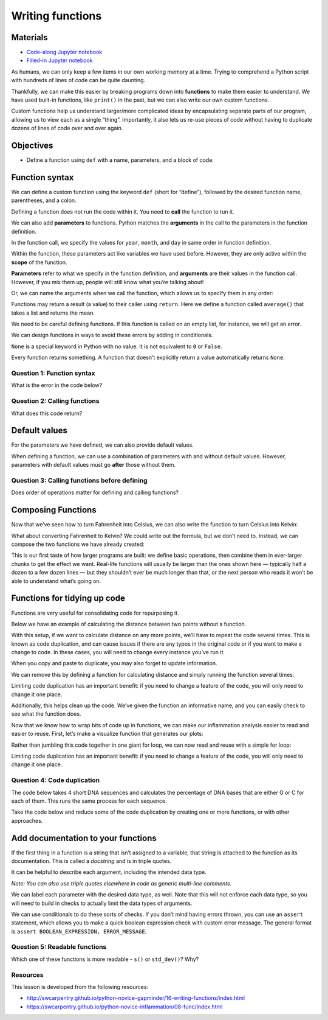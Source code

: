 Writing functions
=================

Materials
---------

-  `Code-along Jupyter notebook <https://colab.research.google.com/github/DeisData/python/blob/master/sequential/functions-codealong.ipynb>`__
-  `Filled-in Jupyter notebook <https://colab.research.google.com/github/DeisData/python/blob/master/sequential/functions.ipynb>`__ 

As humans, we can only keep a few items in our own working memory at a
time. Trying to comprehend a Python script with hundreds of lines of
code can be quite daunting.

Thankfully, we can make this easier by breaking programs down into
**functions** to make them easier to understand. We have used built-in
functions, like ``print()`` in the past, but we can also write our own
custom functions.

Custom functions help us understand larger/more complicated ideas by
encapsulating separate parts of our program, allowing us to view each as
a single “thing”. Importantly, it also lets us re-use pieces of code
without having to duplicate dozens of lines of code over and over again.

Objectives
----------

- Define a function using ``def`` with a name, parameters, and a block of code.

.. tab:: Python

   .. code:: python

      # Import libraries
      import numpy as np
      import pandas as pd 
      import matplotlib.pyplot as plt

Function syntax
---------------

We can define a custom function using the keyword ``def`` (short for
“define”), followed by the desired function name, parentheses, and a
colon.

.. tab:: Python

   .. code:: python

      def print_greeting():
         print('Hello!')

Defining a function does not run the code within it. You need to
**call** the function to run it.

.. tab:: Python

   .. code:: python

      print_greeting()

.. tab:: Output

   .. code:: none

      Hello!

We can also add **parameters** to functions. Python matches the
**arguments** in the call to the parameters in the function definition.

In the function call, we specify the values for ``year``, ``month``, and
``day`` in same order in function definition.

Within the function, these parameters act like variables we have used
before. However, they are only active within the **scope** of the
function.

**Parameters** refer to what we specify in the function definition, and
**arguments** are their values in the function call. However, if you mix
them up, people will still know what you’re talking about!

.. tab:: Python

   .. code:: python

      def print_date(year, month, day):
         joined = str(year) + '/' + str(month) + '/' + str(day)
         print(joined)

      print_date(1871, 3, 19)

.. tab:: Output

   .. code:: none

      1871/3/19

Or, we can name the arguments when we call the function, which allows us
to specify them in any order:

.. tab:: Python

   .. code:: python

      print_date(month=3, day=19, year=1871)

.. tab:: Output

   .. code:: none

      1871/3/19

Functions may return a result (a value) to their caller using
``return``. Here we define a function called ``average()`` that takes a
list and returns the mean.

.. tab:: Python

   .. code:: python

      def average(values):
         s = sum(values) # sum
         n = len(values) # number of vals
         return s/n

      a = average([1, 3, 4])
      print('average:', a)

.. tab:: Output

   .. code:: none

      average: 2.6666666666666665

We need to be careful defining functions. If this function is called on
an empty list, for instance, we will get an error.

.. tab:: Python

   .. code:: python

      average([])

.. tab:: Output

   .. code:: none

      ---------------------------------------------------------------------------

      ZeroDivisionError                         Traceback (most recent call last)
      average([])
         s = sum(values) # sum
         n = len(values) # number of vals
         ----> return s/n

      ZeroDivisionError: division by zero

We can design functions in ways to avoid these errors by adding in
conditionals.

.. tab:: Python

   .. code:: python

      def better_average(values):
         average = None
         
         if len(values) > 0: # list isnt empty
            s = sum(values) # sum
            n = len(values) # number of vals 
            average = s/n
         
         return average

      print(better_average([]))

.. tab:: Output

   .. code:: none

      None

``None`` is a special keyword in Python with no value. It is not
equivalent to ``0`` or ``False``.

Every function returns something. A function that doesn’t explicitly
return a value automatically returns ``None``.

.. tab:: Python

   .. code:: python

      result = print_date(1871, 3, 19)
      print('result of call is:', result)

.. tab:: Output

   .. code:: none

      1871/3/19
      result of call is: None

Question 1: Function syntax
~~~~~~~~~~~~~~~~~~~~~~~~~~~

What is the error in the code below?

.. tab:: Python

   .. code:: python

      def another_function
         print("Syntax errors are annoying.")
         print("But at least python tells us about them!")
         print("So they are usually not too hard to fix.")

.. collapse:: Solution

   .. container::

      The function definition is missing the correction punctuation (``()``
      and ``:``):

      .. tab:: Python

         .. code:: python

            def another_function():
               ...


Question 2: Calling functions
~~~~~~~~~~~~~~~~~~~~~~~~~~~~~

What does this code return?

.. tab:: Python

   .. code:: python

      def report(pressure):
         print('pressure is', pressure)

      print('calling', report, 22.5)


.. collapse:: Solution

   .. container::

      Because we don’t actually call the ``report()`` function, the
      ``print()`` statement in ``report()`` is not called. Printing
      ``report`` without the paretheses just returns information about the
      function, often called its **representation**. This includes its type
      (``function``), name (``report``), and its location in memory
      (e.g. ``0x7fb43777e5e0``).

      .. tab:: Output

         .. code:: none

            calling <function report at 0x7fb43777e5e0> 22.5

Default values
--------------

For the parameters we have defined, we can also provide default values.

.. tab:: Python

   .. code:: python

      def happy_birthday(name='Fred'):
         print('Happy Birthday,', name)

      happy_birthday('Sarah')
      happy_birthday()

.. tab:: Output

   .. code:: none

      Happy Birthday, Sarah
      Happy Birthday, Fred

When defining a function, we can use a combination of parameters with
and without default values. However, parameters with default values must
go **after** those without them.

.. tab:: Python

   .. code:: python

      def quadratic_equation(a, b, c, negative=False):
         sqr_rt = (b**2 - 4*a*c)**(1/2)
         
         if negative:
            x = (-b - sqr_rt) / (2*a)
         
         else:
            x = (-b + sqr_rt) / (2*a)
         
         return x

      quadratic_equation(1, 7, 10)

.. tab:: Output

   .. code:: none

      -2.0

Question 3: Calling functions before defining
~~~~~~~~~~~~~~~~~~~~~~~~~~~~~~~~~~~~~~~~~~~~~

Does order of operations matter for defining and calling functions?

.. tab:: Python

   .. code:: python

      fahr_to_celsius(32)

      def fahr_to_celsius(temp):
         return ((temp - 32) * (5/9)) 


.. collapse:: Solution

   .. container::

      It does matter! Because the function is called before it is defined,
      we will get an error here. Functions must be defined before they are
      called:

      .. tab:: Python
      
         .. code:: python

            def fahr_to_celsius(temp):
               return ((temp - 32) * (5/9))

            print('freezing point of water:', fahr_to_celsius(32), 'C')
            print('boiling point of water:', fahr_to_celsius(212), 'C')

      .. tab:: Output
         
         .. code:: none

            freezing point of water: 0.0 C
            boiling point of water: 100.0 C


Composing Functions
-------------------

Now that we’ve seen how to turn Fahrenheit into Celsius, we can also
write the function to turn Celsius into Kelvin:

.. tab:: Python

   .. code:: python

      def celsius_to_kelvin(temp_c):
         return temp_c + 273.15

      print('freezing point of water in Kelvin:', celsius_to_kelvin(0.))

.. tab:: Output

   .. code:: none

      freezing point of water in Kelvin: 273.15

What about converting Fahrenheit to Kelvin? We could write out the
formula, but we don’t need to. Instead, we can compose the two functions
we have already created:

.. tab:: Python

   .. code:: python

      def fahr_to_kelvin(temp_f):
         temp_c = fahr_to_celsius(temp_f)
         temp_k = celsius_to_kelvin(temp_c)
         return temp_k

      print('boiling point of water in Kelvin:', fahr_to_kelvin(212.0))

.. tab:: Output

   .. code:: none

      boiling point of water in Kelvin: 373.15

This is our first taste of how larger programs are built: we define
basic operations, then combine them in ever-larger chunks to get the
effect we want. Real-life functions will usually be larger than the ones
shown here — typically half a dozen to a few dozen lines — but they
shouldn’t ever be much longer than that, or the next person who reads it
won’t be able to understand what’s going on.

Functions for tidying up code
-----------------------------

Functions are very useful for consolidating code for repurposing it.

Below we have an example of calculating the distance between two points
without a function.

.. tab:: Python

   .. code:: python

      point1 = [1, 4]
      point2 = [4,-2]

      distance = ((point1[0] - point2[0]) ** 2 + (point1[1] - point2[1]) ** 2) ** 0.5
      print(distance)

.. tab:: Output

   .. code:: none

      6.708203932499369

With this setup, if we want to calculate distance on any more points,
we’ll have to repeat the code several times. This is known as code
duplication, and can cause issues if there are any typos in the original
code or if you want to make a change to code. In these cases, you will
need to change every instance you’ve run it.

When you copy and paste to duplicate, you may also forget to update
information.

.. tab:: Python

   .. code:: python

      point3 = [5, 11]
      point4 = [2, 8]

      distance1 = ((point3[0] - point4[0]) ** 2 + (point3[1] - point4[1]) ** 2) ** 0.5
      print(distance1) 

      point5 = [5, 11]
      point6 = [2, 8]

      # easy to forget to change variable names!
      distance1 = ((point3[0] - point4[0]) ** 2 + (point3[1] - point4[1]) ** 2) ** 0.5 
      print(distance1) 

.. tab:: Output

   .. code:: none

      4.242640687119285
      4.242640687119285

We can remove this by defining a function for calculating distance and
simply running the function several times.

Limiting code duplication has an important benefit: if you need to
change a feature of the code, you will only need to change it one place.

Additionally, this helps clean up the code. We’ve given the function an
informative name, and you can easily check to see what the function
does.

.. tab:: Python

   .. code:: python

      # Define a function to calculate the distance between two points
      def calculate_distance(x1, x2):
         d = ((x1[0] - x2[0]) ** 2 + (x1[1] - x2[1]) ** 2) ** 0.5
         return d

      # Calculate the distance between the points using the function
      print(calculate_distance(point1, point2))
      print(calculate_distance(point3, point4))
      print(calculate_distance(point5, point6))

      # Print the result
      print("Distance:", distance)

.. tab:: Output

   .. code:: none

      6.708203932499369
      4.242640687119285
      4.242640687119285
      Distance: 6.708203932499369

Now that we know how to wrap bits of code up in functions, we can make
our inflammation analysis easier to read and easier to reuse. First,
let’s make a visualize function that generates our plots:

.. tab:: Python

   .. code:: python

      def visualize(filename):

         data = pd.read_csv(filename,header=None) # read in file

         fig, ax = plt.subplots(1, 3, figsize=(10.0, 3.0)) # make blank plot

         ax[0].plot(data.mean())
         ax[0].set_ylabel('average')

         ax[1].plot(data.max())
         ax[1].set_ylabel('max')

         ax[2].plot(data.min())
         ax[2].set_ylabel('min')

         fig.tight_layout()
         plt.show()

Rather than jumbling this code together in one giant for loop, we can
now read and reuse with a simple for loop:

.. tab:: Python

   .. code:: python

      partial_url = "https://raw.githubusercontent.com/DeisData/python/master/data/inflammation-0" # the part of the link all of the csv's share

      filenames = [ partial_url + str(i) + ".csv" for i in range(1,4) ] # generates .../inflammation-01.csv through .../inflammation-04.csv

      for filename in filenames:
         print(filename)
         visualize(filename)

.. tab:: Output
   :new-set:

   ``https://raw.githubusercontent.com/DeisData/python/master/data/inflammation-01.csv``

   .. raw:: html  

      <div style="background-color: white;">

   |fig 39_1|    

   .. raw:: html

      </div>

   ``https://raw.githubusercontent.com/DeisData/python/master/data/inflammation-02.csv``

   .. raw:: html  

      <div style="background-color: white;">

   |fig 39_3|     

   .. raw:: html

      </div>

   ``https://raw.githubusercontent.com/DeisData/python/master/data/inflammation-03.csv``


   .. raw:: html  

      <div style="background-color: white;">

   |fig 39_5|    

   .. raw:: html

      </div>

Limiting code duplication has an important benefit: if you need to
change a feature of the code, you will only need to change it one place.

Question 4: Code duplication
~~~~~~~~~~~~~~~~~~~~~~~~~~~~

The code below takes 4 short DNA sequences and calculates the percentage
of DNA bases that are either G or C for each of them. This runs the same
process for each sequence.

Take the code below and reduce some of the code duplication by creating
one or more functions, or with other approaches.

.. tab:: Python

   .. code:: python

      # initialize sequences
      dna_sequence1 = 'CGACCAATAGTGATCCACGGATTCTCTGAAGAGTCAGCATGCGGGAAATATACGCACAACTAACGGGACGGCGATTAACGCCAAGCCTGGGCTGAATATT'
      dna_sequence2 = 'TGCGGCAGGATTTCGGACCGAACCTTGTCACCCTTACATTCATGCATAGCAGGTTGCGTTGCGTGGCAGCGTGCCCACCACCTCCCGCTGGTTGCCCGTA'
      dna_sequence3 = 'AAAGTTGTGGTACTAATCGTATTGTTGCATTGACCCATAAAGATCCTCATTTTACAGAGCACATGAGATCCCGTTGGTATCAACGCCTGATTCTTATAGG'
      dna_sequence4 = 'GAGCGAGAGCTTACTGTGTGCTATCCCTCAAGATGCGTTGAAAAGTCAACTCACCAGATACTTAGGCCTGACGAGACATCGATTGCCGGTTCGAAAAGTG'

      # sequence 1
      As1 = 0
      Ts1 = 0
      Gs1 = 0
      Cs1 = 0

      for base in dna_sequence1:
         
         if base == 'G':
            Gs1 += 1
         elif base == 'T':
            Ts1 += 1
         elif base == 'A':
            As1 += 1
         elif base == 'C':
            Cs1 += 1
         
      print("GC%:", (Gs1+Cs1)/(Gs1+Cs1+Ts1+As1))

      # sequence 2
      As2 = 0
      Ts2 = 0
      Gs2 = 0
      Cs2 = 0

      for base in dna_sequence2:
         
         if base == 'G':
            Gs2 += 1
         elif base == 'T':
            Ts2 += 1
         elif base == 'A':
            As2 += 1
         elif base == 'C':
            Cs2 += 1
         
      print("GC%:", (Gs2+Cs2)/(Gs2+Cs2+Ts2+As2))


      # sequence 3
      As3 = 0
      Ts3 = 0
      Gs3 = 0
      Cs3 = 0

      for base in dna_sequence3:
         
         if base == 'G':
            Gs3 += 1
         elif base == 'T':
            Ts3 += 1
         elif base == 'A':
            As3 += 1
         elif base == 'C':
            Cs3 += 1
         
      print("GC%:", (Gs3+Cs3)/(Gs3+Cs3+Ts3+As3))

      # sequence 4
      As4 = 0
      Ts4 = 0
      Gs4 = 0
      Cs4 = 0

      for base in dna_sequence4:
         
         if base == 'G':
            Gs4 += 1
         elif base == 'T':
            Ts4 += 1
         elif base == 'A':
            As4 += 1
         elif base == 'C':
            Cs4 += 1
         
      print("GC%:", (Gs4+Cs4)/(Gs4+Cs4+Ts4+As4))

.. tab:: Output

   .. code:: none

      GC%: 0.5
      GC%: 0.6
      GC%: 0.4
      GC%: 0.49

.. collapse:: Solution

   .. container::

      There are many ways to clean up this code. Here is one example.

      .. tab:: Python

         .. code:: python

            # initialize sequences
            dna_sequence1 = 'CGACCAATAGTGATCCACGGATTCTCTGAAGAGTCAGCATGCGGGAAATATACGCACAACTAACGGGACGGCGATTAACGCCAAGCCTGGGCTGAATATT'
            dna_sequence2 = 'TGCGGCAGGATTTCGGACCGAACCTTGTCACCCTTACATTCATGCATAGCAGGTTGCGTTGCGTGGCAGCGTGCCCACCACCTCCCGCTGGTTGCCCGTA'
            dna_sequence3 = 'AAAGTTGTGGTACTAATCGTATTGTTGCATTGACCCATAAAGATCCTCATTTTACAGAGCACATGAGATCCCGTTGGTATCAACGCCTGATTCTTATAGG'
            dna_sequence4 = 'GAGCGAGAGCTTACTGTGTGCTATCCCTCAAGATGCGTTGAAAAGTCAACTCACCAGATACTTAGGCCTGACGAGACATCGATTGCCGGTTCGAAAAGTG'

            def gc_analysis(sequence):
               # make bases into a dictionary
               bases = {
                  'A': 0,
                  'T': 0,
                  'G': 0,
                  'C': 0
               }

               for base in sequence: 
                  
                  bases[base] += 1 # use keys to remove conditional
               
               # make calculation have less clutter
               GCs = bases['G']+bases['C']
               total_bases = len(sequence)
               
               print("GC%:", GCs/total_bases)

            # create an iterable to use for loop
            dna_sequences = [dna_sequence1, dna_sequence2, dna_sequence3, dna_sequence4]

            for sequence in dna_sequences:
               gc_analysis(sequence)

      .. tab:: Output
   
         .. code:: none

            GC%: 0.5
            GC%: 0.6
            GC%: 0.4
            GC%: 0.49

Add documentation to your functions
-----------------------------------

If the first thing in a function is a string that isn’t assigned to a
variable, that string is attached to the function as its documentation.
This is called a *docstring* and is in triple quotes.

It can be helpful to describe each argument, including the intended data
type.

*Note: You can also use triple quotes elsewhere in code as generic
multi-line comments.*

.. tab:: Python

   .. code:: python

      def offset_mean(data, target_mean_value):
         """
         Return a new array containing the original data
         with its mean offset to match the desired value.
         ------------------------------------------------
         data (numpy.array) - n x m dimensional array
         target_mean_value (float) - desired mean value
         """
         return (data - np.mean(data)) + target_mean_value

.. tab:: Python
   :new-set:

   .. code:: python

      help(offset_mean)

.. tab:: Output

   .. code:: none

      Help on function offset_mean in module __main__:

      offset_mean(data, target_mean_value)
         Return a new array containing the original data
         with its mean offset to match the desired value.
         ------------------------------------------------
         data (numpy.array) - n x m dimensional array
         target_mean_value (float) - desired mean value

We can label each parameter with the desired data type, as well. Note
that this will not enforce each data type, so you will need to build in
checks to actually limit the data types of arguments.

.. tab:: Python

   .. code:: python

      def my_func(x:int):
         print(x)

      my_func('Not a number')

.. tab:: Output

   .. code:: none

      Not a number

We can use conditionals to do these sorts of checks. If you don’t mind
having errors thrown, you can use an ``assert`` statement, which allows
you to make a quick boolean expression check with custom error message.
The general format is ``assert BOOLEAN_EXPRESSION, ERROR_MESSAGE``.

.. tab:: Python

   .. code:: python

      def better_func(x:int):
         assert isinstance(x, int), x + " is not int"
         print(x)

      better_func('Not a number')

.. tab:: Output

   .. code:: none

      ---------------------------------------------------------------------------

      AssertionError                            Traceback (most recent call last)

      AssertionError: Not a number is not int

Question 5: Readable functions
~~~~~~~~~~~~~~~~~~~~~~~~~~~~~~

Which one of these functions is more readable - ``s()`` or
``std_dev()``? Why?

.. tab:: Python

   .. code:: python

      def s(p):
         a = 0
         for v in p:
            a += v
         m = a / len(p)
         d = 0
         for v in p:
            d += (v - m) * (v - m)
         return np.sqrt(d / (len(p) - 1))

      def std_dev(sample):
         sample_sum = 0
         for value in sample:
            sample_sum += value

         sample_mean = sample_sum / len(sample)

         sum_squared_devs = 0
         for value in sample:
            sum_squared_devs += (value - sample_mean) * (value - sample_mean)

         return np.sqrt(sum_squared_devs / (len(sample) - 1))

.. collapse:: Solution

   .. container::

      ``std_dev()`` is better because the function name and variable names
      have meaning, making it easier to understand what is going on at a
      brief glance. ``s()`` would require extensive documentation to make
      sense to an outside party (or your future self!).

Resources
~~~~~~~~~

This lesson is developed from the following resources: 

- http://swcarpentry.github.io/python-novice-gapminder/16-writing-functions/index.html
- https://swcarpentry.github.io/python-novice-inflammation/08-func/index.html

.. |fig 39_1| image:: /_static/images/python/functions/functions_39_1.png
   :align: middle

.. |fig 39_3| image:: /_static/images/python/functions/functions_39_3.png
   :align: middle

.. |fig 39_5| image:: /_static/images/python/functions/functions_39_5.png
   :align: middle 